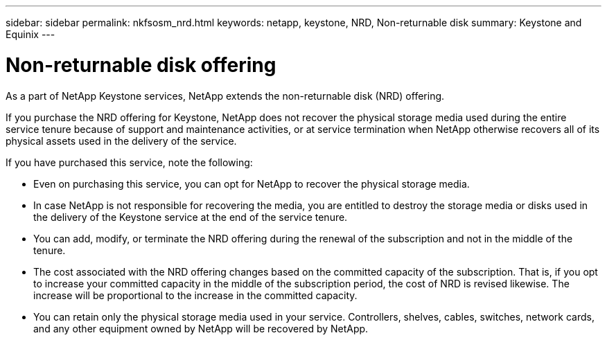 ---
sidebar: sidebar
permalink: nkfsosm_nrd.html
keywords: netapp, keystone, NRD, Non-returnable disk
summary: Keystone and Equinix
---

= Non-returnable disk offering
:hardbreaks:
:nofooter:
:icons: font
:linkattrs:
:imagesdir: ./media/

[.lead]
As a part of NetApp Keystone services, NetApp extends the non-returnable disk (NRD) offering.

If you purchase the NRD offering for Keystone, NetApp does not recover the physical storage media used during the entire service tenure because of support and maintenance activities, or at service termination when NetApp otherwise recovers all of its physical assets used in the delivery of the service.

If you have purchased this service, note the following:

*	Even on purchasing this service, you can opt for NetApp to recover the physical storage media.
* In case NetApp is not responsible for recovering the media, you are entitled to destroy the storage media or disks used in the delivery of the Keystone service at the end of the service tenure.
*	You can add, modify, or terminate the NRD offering during the renewal of the subscription and not in the middle of the tenure.
* The cost associated with the NRD offering changes based on the committed capacity of the subscription. That is, if you opt to increase your committed capacity in the middle of the subscription period, the cost of NRD is revised likewise. The increase will be proportional to the increase in the committed capacity.
*	You can retain only the physical storage media used in your service. Controllers, shelves, cables, switches, network cards, and any other equipment owned by NetApp will be recovered by NetApp.
